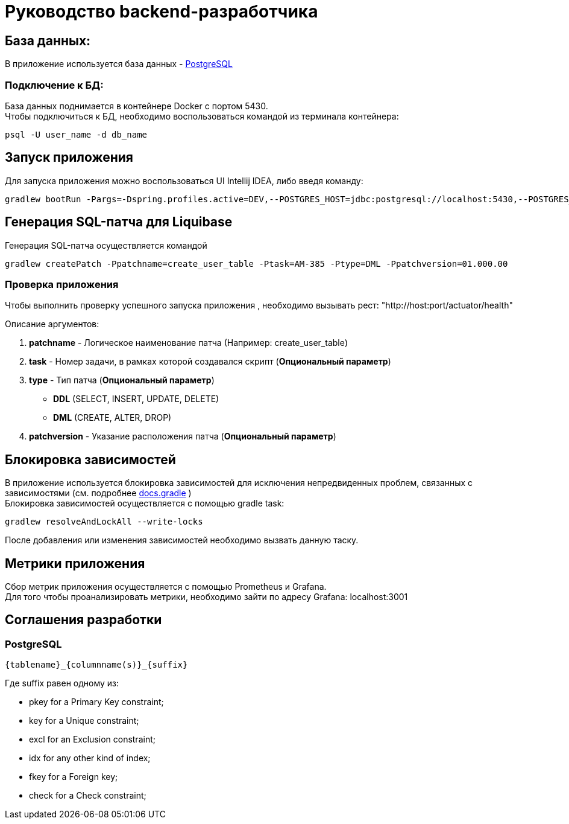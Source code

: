 = Руководство backend-разработчика

== База данных:
В приложение используется база данных - https://www.postgresql.org/[PostgreSQL]

=== Подключение к БД:
База данных поднимается в контейнере Docker с портом 5430. +
Чтобы подключиться к БД, необходимо воспользоваться командой из терминала контейнера:
[source, text]
----
psql -U user_name -d db_name
----

== Запуск приложения
Для запуска приложения можно воспользоваться UI Intellij IDEA, либо введя команду:
[source, text]
----
gradlew bootRun -Pargs=-Dspring.profiles.active=DEV,--POSTGRES_HOST=jdbc:postgresql://localhost:5430,--POSTGRES_DB=db_name,--POSTGRES_USR=user_name,--POSTGRES_PWD=user_password
----

== Генерация SQL-патча для Liquibase
Генерация SQL-патча осуществляется командой
[source, text]
----
gradlew createPatch -Ppatchname=create_user_table -Ptask=AM-385 -Ptype=DML -Ppatchversion=01.000.00
----

=== Проверка приложения
Чтобы выполнить проверку успешного запуска приложения , необходимо вызывать рест: "http://host:port/actuator/health"

Описание аргументов:

. *patchname* - Логическое наименование патча (Например: create_user_table)
. *task* - Номер задачи, в рамках которой создавался скрипт (*Опциональный параметр*)
. *type* - Тип патча (*Опциональный параметр*)
    - *DDL* (SELECT, INSERT, UPDATE, DELETE)
    - *DML* (CREATE, ALTER, DROP)
. *patchversion* - Указание расположения патча (*Опциональный параметр*)

== Блокировка зависимостей
В приложение используется блокировка зависимостей для исключения непредвиденных проблем, связанных с зависимостями (см. подробнее https://docs.gradle.org/current/userguide/dependency_locking.html[docs.gradle] ) +
Блокировка зависимостей осуществляется с помощью gradle task:
[source, text]
----
gradlew resolveAndLockAll --write-locks
----
После добавления или изменения зависимостей необходимо вызвать данную таску.

== Метрики приложения
Сбор метрик приложения осуществляется c помощью Prometheus и Grafana. +
Для того чтобы проанализировать метрики, необходимо зайти по адресу Grafana: localhost:3001

== Соглашения разработки

=== PostgreSQL

[source, text]
----
{tablename}_{columnname(s)}_{suffix}
----

Где suffix равен одному из:

- pkey for a Primary Key constraint;
- key for a Unique constraint;
- excl for an Exclusion constraint;
- idx for any other kind of index;
- fkey for a Foreign key;
- check for a Check constraint;